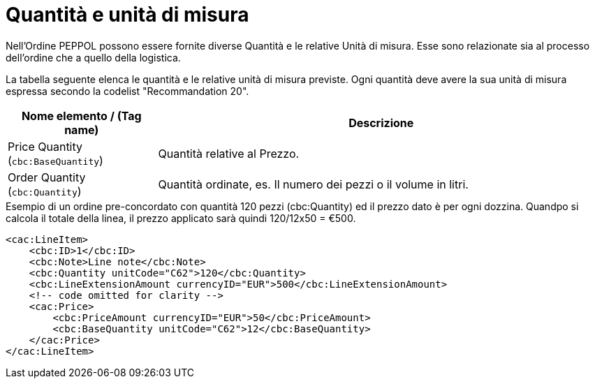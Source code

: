 [[quantities-and-units]]
= Quantità e unità di misura

Nell’Ordine PEPPOL possono essere fornite diverse Quantità e le relative Unità di misura. Esse sono relazionate sia al processo dell’ordine che a quello della logistica. +

La tabella seguente elenca le quantità e le relative unità di misura previste. Ogni quantità deve avere la sua unità di misura espressa secondo la codelist "Recommandation 20".

[cols="1,3",options="header"]
|====
|Nome elemento / (Tag name)
|Descrizione

|Price Quantity +
(`cbc:BaseQuantity`)
|Quantità relative al Prezzo.

|Order Quantity +
(`cbc:Quantity`)
|Quantità ordinate, es. Il numero dei pezzi o il volume in litri.
|====

.Esempio di un ordine pre-concordato con quantità 120 pezzi (cbc:Quantity) ed il prezzo dato è per ogni dozzina. Quandpo si calcola il totale della linea, il prezzo applicato sarà quindi 120/12x50 = €500.
[source, xml, indent=0]
----
<cac:LineItem>
    <cbc:ID>1</cbc:ID>
    <cbc:Note>Line note</cbc:Note>
    <cbc:Quantity unitCode="C62">120</cbc:Quantity>
    <cbc:LineExtensionAmount currencyID="EUR">500</cbc:LineExtensionAmount>
    <!-- code omitted for clarity -->
    <cac:Price>
        <cbc:PriceAmount currencyID="EUR">50</cbc:PriceAmount>
        <cbc:BaseQuantity unitCode="C62">12</cbc:BaseQuantity>
    </cac:Price>
</cac:LineItem>
----
